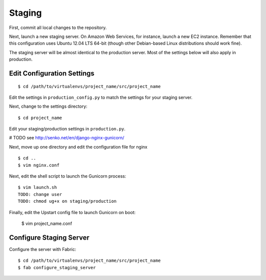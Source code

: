 Staging
=======

First, commit all local changes to the repository.

Next, launch a new staging server. On Amazon Web Services, for instance, 
launch a new EC2 instance. Remember that this configuration uses Ubuntu 12.04 
LTS 64-bit (though other Debian-based Linux distributions should work fine).

The staging server will be almost identical to the production server. Most of 
the settings below will also apply in production.

Edit Configuration Settings
---------------------------

::

    $ cd /path/to/virtualenvs/project_name/src/project_name

Edit the settings in ``production_config.py`` to match the settings for your staging 
server.

Next, change to the settings directory:

::

    $ cd project_name

Edit your staging/production settings in ``production.py``.

# TODO see http://senko.net/en/django-nginx-gunicorn/

Next, move up one directory and edit the configuration file for nginx 

::

    $ cd ..
    $ vim nginx.conf

Next, edit the shell script to launch the Gunicorn process:

::

    $ vim launch.sh
    TODO: change user
    TODO: chmod ug+x on staging/production

Finally, edit the Upstart config file to launch Gunicorn on boot:

    $ vim project_name.conf


Configure Staging Server
------------------------

Configure the server with Fabric:

::

    $ cd /path/to/virtualenvs/project_name/src/project_name
    $ fab configure_staging_server
